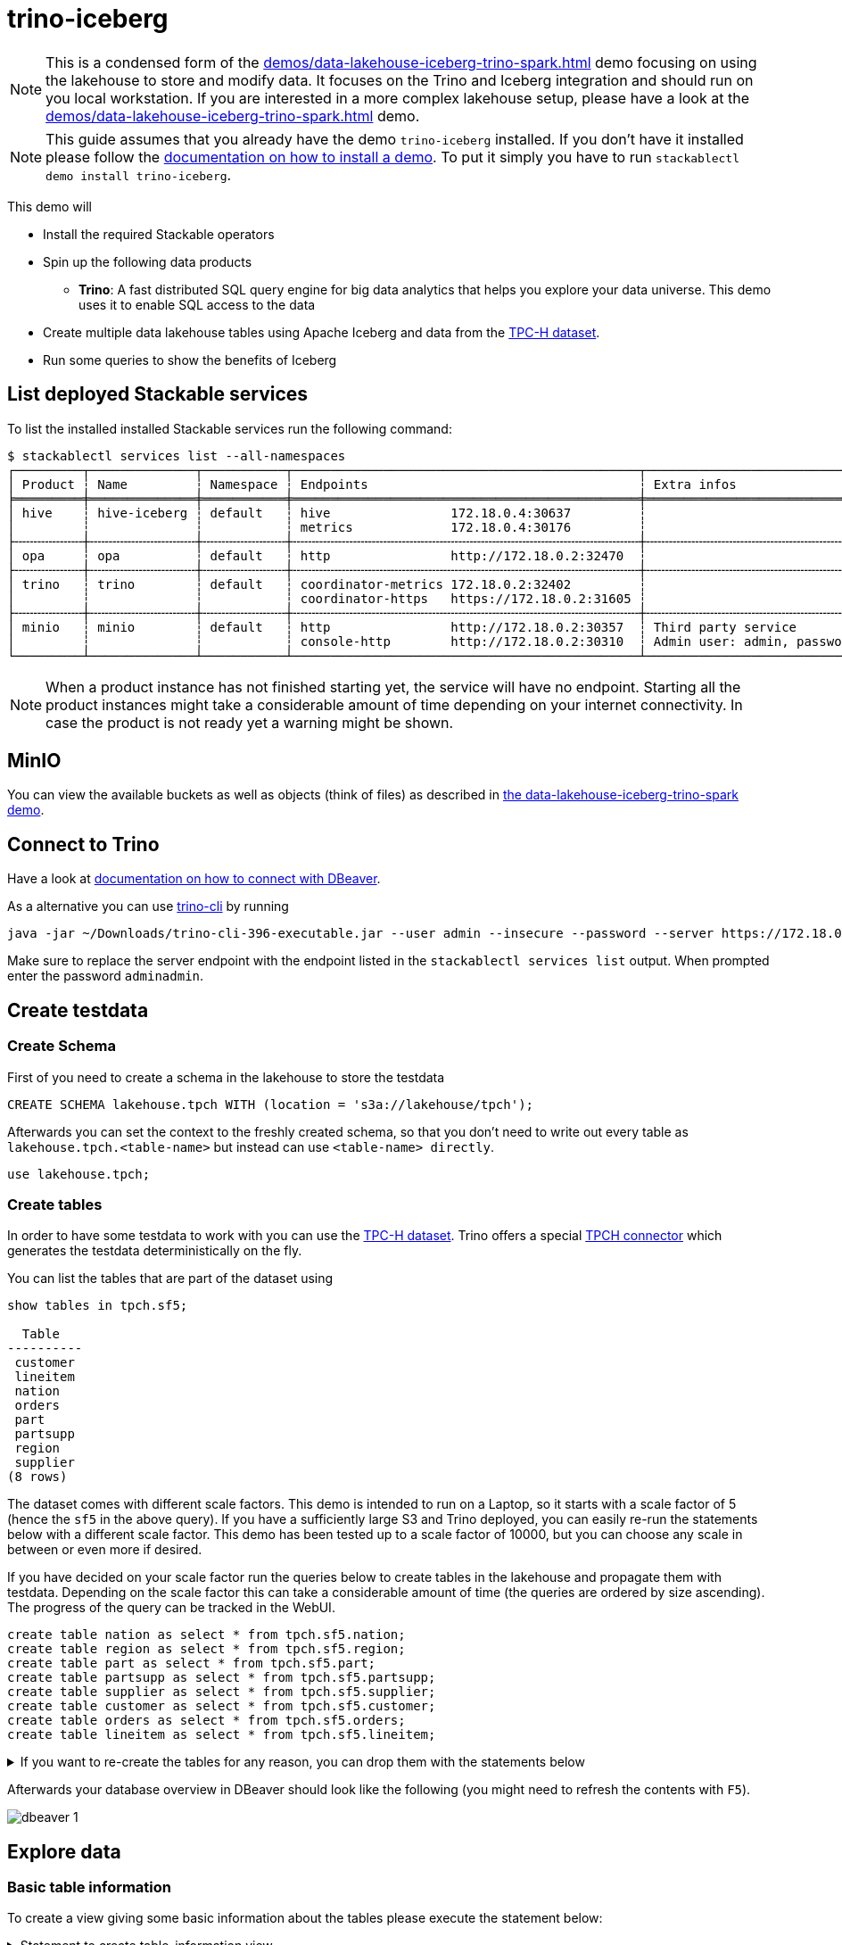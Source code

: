 = trino-iceberg

[NOTE]
====
This is a condensed form of the xref:demos/data-lakehouse-iceberg-trino-spark.adoc[] demo focusing on using the lakehouse to store and modify data.
It focuses on the Trino and Iceberg integration and should run on you local workstation.
If you are interested in a more complex lakehouse setup, please have a look at the xref:demos/data-lakehouse-iceberg-trino-spark.adoc[] demo.
====

[NOTE]
====
This guide assumes that you already have the demo `trino-iceberg` installed.
If you don't have it installed please follow the xref:commands/demo.adoc#_install_demo[documentation on how to install a demo].
To put it simply you have to run `stackablectl demo install trino-iceberg`.
====

This demo will

* Install the required Stackable operators
* Spin up the following data products
** *Trino*: A fast distributed SQL query engine for big data analytics that helps you explore your data universe. This demo uses it to enable SQL access to the data
* Create multiple data lakehouse tables using Apache Iceberg and data from the https://www.tpc.org/tpch/[TPC-H dataset].
* Run some queries to show the benefits of Iceberg

== List deployed Stackable services
To list the installed installed Stackable services run the following command:

[source,console]
----
$ stackablectl services list --all-namespaces
┌─────────┬──────────────┬───────────┬──────────────────────────────────────────────┬─────────────────────────────────────────┐
│ Product ┆ Name         ┆ Namespace ┆ Endpoints                                    ┆ Extra infos                             │
╞═════════╪══════════════╪═══════════╪══════════════════════════════════════════════╪═════════════════════════════════════════╡
│ hive    ┆ hive-iceberg ┆ default   ┆ hive                172.18.0.4:30637         ┆                                         │
│         ┆              ┆           ┆ metrics             172.18.0.4:30176         ┆                                         │
├╌╌╌╌╌╌╌╌╌┼╌╌╌╌╌╌╌╌╌╌╌╌╌╌┼╌╌╌╌╌╌╌╌╌╌╌┼╌╌╌╌╌╌╌╌╌╌╌╌╌╌╌╌╌╌╌╌╌╌╌╌╌╌╌╌╌╌╌╌╌╌╌╌╌╌╌╌╌╌╌╌╌╌┼╌╌╌╌╌╌╌╌╌╌╌╌╌╌╌╌╌╌╌╌╌╌╌╌╌╌╌╌╌╌╌╌╌╌╌╌╌╌╌╌╌┤
│ opa     ┆ opa          ┆ default   ┆ http                http://172.18.0.2:32470  ┆                                         │
├╌╌╌╌╌╌╌╌╌┼╌╌╌╌╌╌╌╌╌╌╌╌╌╌┼╌╌╌╌╌╌╌╌╌╌╌┼╌╌╌╌╌╌╌╌╌╌╌╌╌╌╌╌╌╌╌╌╌╌╌╌╌╌╌╌╌╌╌╌╌╌╌╌╌╌╌╌╌╌╌╌╌╌┼╌╌╌╌╌╌╌╌╌╌╌╌╌╌╌╌╌╌╌╌╌╌╌╌╌╌╌╌╌╌╌╌╌╌╌╌╌╌╌╌╌┤
│ trino   ┆ trino        ┆ default   ┆ coordinator-metrics 172.18.0.2:32402         ┆                                         │
│         ┆              ┆           ┆ coordinator-https   https://172.18.0.2:31605 ┆                                         │
├╌╌╌╌╌╌╌╌╌┼╌╌╌╌╌╌╌╌╌╌╌╌╌╌┼╌╌╌╌╌╌╌╌╌╌╌┼╌╌╌╌╌╌╌╌╌╌╌╌╌╌╌╌╌╌╌╌╌╌╌╌╌╌╌╌╌╌╌╌╌╌╌╌╌╌╌╌╌╌╌╌╌╌┼╌╌╌╌╌╌╌╌╌╌╌╌╌╌╌╌╌╌╌╌╌╌╌╌╌╌╌╌╌╌╌╌╌╌╌╌╌╌╌╌╌┤
│ minio   ┆ minio        ┆ default   ┆ http                http://172.18.0.2:30357  ┆ Third party service                     │
│         ┆              ┆           ┆ console-http        http://172.18.0.2:30310  ┆ Admin user: admin, password: adminadmin │
└─────────┴──────────────┴───────────┴──────────────────────────────────────────────┴─────────────────────────────────────────┘
----

[NOTE]
====
When a product instance has not finished starting yet, the service will have no endpoint.
Starting all the product instances might take a considerable amount of time depending on your internet connectivity.
In case the product is not ready yet a warning might be shown.
====


== MinIO
You can view the available buckets as well as objects (think of files) as described in xref:demos/data-lakehouse-iceberg-trino-spark.adoc#_minio[the data-lakehouse-iceberg-trino-spark demo].

== Connect to Trino
Have a look at xref:demos/data-lakehouse-iceberg-trino-spark.adoc#_connect_with_dbeaver[documentation on how to connect with DBeaver].

As a alternative you can use https://trino.io/download.html[trino-cli] by running
[source,bash]
----
java -jar ~/Downloads/trino-cli-396-executable.jar --user admin --insecure --password --server https://172.18.0.3:31250
----

Make sure to replace the server endpoint with the endpoint listed in the `stackablectl services list` output.
When prompted enter the password `adminadmin`.

== Create testdata
=== Create Schema
First of you need to create a schema in the lakehouse to store the testdata
[source,sql]
----
CREATE SCHEMA lakehouse.tpch WITH (location = 's3a://lakehouse/tpch');
----

Afterwards you can set the context to the freshly created schema, so that you don't need to write out every table as `lakehouse.tpch.<table-name>` but instead can use `<table-name> directly`.
[source,sql]
----
use lakehouse.tpch;
----

=== Create tables
In order to have some testdata to work with you can use the https://www.tpc.org/tpch/[TPC-H dataset].
Trino offers a special https://trino.io/docs/current/connector/tpch.html[TPCH connector] which generates the testdata deterministically on the fly.

You can list the tables that are part of the dataset using
[source,sql]
----
show tables in tpch.sf5;

  Table
----------
 customer
 lineitem
 nation
 orders
 part
 partsupp
 region
 supplier
(8 rows)
----

The dataset comes with different scale factors.
This demo is intended to run on a Laptop, so it starts with a scale factor of 5 (hence the `sf5` in the above query).
If you have a sufficiently large S3 and Trino deployed, you can easily re-run the statements below with a different scale factor.
This demo has been tested up to a scale factor of 10000, but you can choose any scale in between or even more if desired.

If you have decided on your scale factor run the queries below to create tables in the lakehouse and propagate them with testdata.
Depending on the scale factor this can take a considerable amount of time (the queries are ordered by size ascending).
The progress of the query can be tracked in the WebUI.
[source,sql]
----
create table nation as select * from tpch.sf5.nation;
create table region as select * from tpch.sf5.region;
create table part as select * from tpch.sf5.part;
create table partsupp as select * from tpch.sf5.partsupp;
create table supplier as select * from tpch.sf5.supplier;
create table customer as select * from tpch.sf5.customer;
create table orders as select * from tpch.sf5.orders;
create table lineitem as select * from tpch.sf5.lineitem;
----

.If you want to re-create the tables for any reason, you can drop them with the statements below
[%collapsible]
====
[source,sql]
----
drop table if exists nation;
drop table if exists region;
drop table if exists part;
drop table if exists partsupp;
drop table if exists supplier;
drop table if exists customer;
drop table if exists orders;
drop table if exists lineitem;
drop table if exists customers_to_delete;
drop table if exists customers_to_prioritize;
----
====

Afterwards your database overview in DBeaver should look like the following (you might need to refresh the contents with `F5`).

image::demo-trino-iceberg/dbeaver_1.png[]

== Explore data
=== Basic table information
To create a view giving some basic information about the tables please execute the statement below:

.Statement to create table_information view
[%collapsible]
====
[source,sql]
----
create or replace view table_information as
with
	table_infos as (
		select 'nation' as "table", (select count(*) from nation) as records, (select count(*) from "nation$snapshots") as snapshots
		union all select 'region' as "table", (select count(*) from region) as records, (select count(*) from "region$snapshots") as snapshots
		union all select 'part' as "table", (select count(*) from part) as records, (select count(*) from "part$snapshots") as snapshots
		union all select 'partsupp' as "table", (select count(*) from partsupp) as records, (select count(*) from "partsupp$snapshots") as snapshots
		union all select 'supplier' as "table", (select count(*) from supplier) as records, (select count(*) from "supplier$snapshots") as snapshots
		union all select 'customer' as "table", (select count(*) from customer) as records, (select count(*) from "customer$snapshots") as snapshots
		union all select 'orders' as "table", (select count(*) from orders) as records, (select count(*) from "orders$snapshots") as snapshots
		union all select 'lineitem' as "table", (select count(*) from lineitem) as records, (select count(*) from "lineitem$snapshots") as snapshots
	),
	table_file_infos as (
		select
			"table",
			sum(file_size_in_bytes) as size_in_bytes,
			count(*) as num_files,
			sum(file_size_in_bytes) / count(*) as avg_file_size,
			min(file_size_in_bytes) as min_file_size,
			max(file_size_in_bytes) as max_file_size
		from (
			select 'nation' as "table", * from "nation$files"
			union all select 'region' as "table", * from "region$files"
			union all select 'part' as "table", * from "part$files"
			union all select 'partsupp' as "table", * from "partsupp$files"
			union all select 'supplier' as "table", * from "supplier$files"
			union all select 'customer' as "table", * from "customer$files"
			union all select 'orders' as "table", * from "orders$files"
			union all select 'lineitem' as "table", * from "lineitem$files"
		)
		group by 1
	)
select
	i."table",
	i.records,
	format_number(f.size_in_bytes) as size_in_bytes,
	f.num_files,
	format_number(f.avg_file_size) as avg_file_size,
	format_number(f.min_file_size) as min_file_size,
	format_number(f.max_file_size) as max_file_size,
	i.snapshots,
	f.size_in_bytes / i.records as avg_record_size
from table_infos as i
left join table_file_infos as f
on i."table" = f."table";
----
====

Afterwards you can query the view using
[source,sql]
----
select * from table_information order by records desc;

  table   | records  | size_in_bytes | num_files | avg_file_size | min_file_size | max_file_size | snapshots | avg_record_size
----------+----------+---------------+-----------+---------------+---------------+---------------+-----------+-----------------
 lineitem | 29999795 | 832M          |         7 | 119M          | 20.7M         | 220M          |         1 |              27
 orders   |  7500000 | 177M          |         3 | 59M           | 24.6M         | 95.3M         |         1 |              23
 partsupp |  4000000 | 144M          |         3 | 48.1M         | 11.8M         | 86.5M         |         1 |              36
 part     |  1000000 | 18.3M         |         1 | 18.3M         | 18.3M         | 18.3M         |         1 |              18
 customer |   750000 | 37.8M         |         1 | 37.8M         | 37.8M         | 37.8M         |         1 |              50
 supplier |    50000 | 2.39M         |         1 | 2.39M         | 2.39M         | 2.39M         |         1 |              47
 nation   |       25 | 1.84K         |         1 | 1.84K         | 1.84K         | 1.84K         |         1 |              73
 region   |        5 | 1.08K         |         1 | 1.08K         | 1.08K         | 1.08K         |         1 |             215
(8 rows)
----

=== Query the data
You can now use normal SQL to analyze the data.
The relation of the tables to each other is explained in the https://www.tpc.org/tpc_documents_current_versions/pdf/tpc-h_v3.0.1.pdf[TPC-H specification] and looks as follows:

image::demo-trino-iceberg/tpch_schema.png[]

A sample query could look like
[source,sql]
----
select
	returnflag,
	linestatus,
	sum(quantity) as sum_qty,
	sum(extendedprice) as sum_base_price,
	sum(extendedprice*(1-discount)) as sum_disc_price,
	sum(extendedprice*(1-discount)*(1+tax)) as sum_charge,
	avg(quantity) as avg_qty,
	avg(extendedprice) as avg_price,
	avg(discount) as avg_disc,
	count(*) as count_order
from lineitem
group by returnflag, linestatus
order by returnflag, linestatus;

 returnflag | linestatus |     sum_qty      |    sum_base_price     |    sum_disc_price     |      sum_charge       |      avg_qty       |     avg_price     |      avg_disc       | count_order
------------+------------+------------------+-----------------------+-----------------------+-----------------------+--------------------+-------------------+---------------------+-------------
 A          | F          | 3.77571137746E11 |  5.661718069977699E14 | 5.3786257473244656E14 | 5.5937697399894625E14 | 25.499847411525963 |   38237.283637033 | 0.05000115102912903 | 14806799886
 N          | F          |    9.856650789E9 | 1.4780258531756047E13 |  1.404124283043353E13 | 1.4602969210709287E13 |  25.50036232002822 | 38238.33833740861 | 0.05000485996120825 |   386529833
 N          | O          | 7.64999496883E11 | 1.1471184784585715E15 | 1.0897628058085238E15 | 1.1333538244374085E15 |  25.49998026123563 | 38237.27816446654 |  0.0499992984087016 | 30000003492
 R          | F          | 3.77567805489E11 |   5.66161080454589E14 |  5.378529622951691E14 | 5.5936684090849675E14 | 25.499861451613416 | 38236.91771651432 | 0.04999987724835343 | 14806661056
(4 rows)
----

It is inspired by the first query `Q1` of the https://www.tpc.org/tpc_documents_current_versions/pdf/tpc-h_v3.0.1.pdf[TPC-H benchmark].
The only difference is that the `where shipdate <= date '1998-12-01' - interval '[DELTA]' day` clause was omitted to produce a full-table scan.

=== Row level deletes
So far the tables have been written once and only been read afterwards.
Trino - in combination with Iceberg - can not only read data but also can do row-level deletes (deleting single rows out of a table).
They achieve this by writing so-called "delete files", which mark rows for deletion.

First of imagine a situation where some customers want all of their data to be deleted.
You track all of the deletion requests in a dedicated table and have a nightly job that deletes all the data you have about the user.
Let's create a table `customers_to_delete` containing a random sample of 1% of our user-base.
If you run with a larger scale factor you can leave the command unchanged.

[source,sql]
----
create table customers_to_delete as select custkey from customer tablesample bernoulli (1);
----

If you want to add new users to delete you can of course also insert new users to delete with the following query:

.Statement to add new users to customers_to_delete
[%collapsible]
====
[source,sql]
----
insert into customers_to_delete select custkey from customer tablesample bernoulli (1);
----
====

Next step is the actual deletion process.
It starts with the `lineitem` table and deletes all items that are part of a orders from the customers to delete:

[source,sql]
----
delete from lineitem where orderkey in (
	select orderkey from orders where custkey in (select custkey from customers_to_delete)
);
----

Afterwards all the orders can be safely deleted
[source,sql]
----
delete from orders where custkey in (select custkey from customers_to_delete);
----

As a last step the actual users get deleted.
[source,sql]
----
delete from customer where custkey in (select custkey from customers_to_delete);
----

Let's check that we actually deleted the data.
Both of the queries below should return `0`:
[source,sql]
----
select count(*) from customer where custkey in (select custkey from customers_to_delete);
select count(*) from orders where custkey in (select custkey from customers_to_delete);
----

=== Row level updates
Iceberg does not only offer row level deletes but also updates.

Imagine a customer relocating that wants to update his address information.
He has the customer key `112501` and his name is `Customer#000112501`.

First of let's see his current status.
[source,sql]
----
select * from customer where custkey = 112501;

 custkey |        name        |    address    | nationkey |      phone      | acctbal | mktsegment |                                                  comment
---------+--------------------+---------------+-----------+-----------------+---------+------------+-----------------------------------------------------------------------------------------------------------
  112501 | Customer#000112501 | DWA,dNub2S5a0 |         3 | 13-503-907-7391 | 2490.91 | AUTOMOBILE | onic dependencies. slyly regular waters was among the final packages. asymptotes nod fluffily blithely un
----

Now let's update the address
[source,sql]
----
update customer set address='Karlsruhe' where custkey=112501;
----

Afterwards the records should look the same as before, with the difference that `address` is set to `Karlsruhe`.

=== MERGE INTO statement
Trino also offers a https://trino.io/docs/current/sql/merge.html[MERGE INTO] statement, which gives you great flexibility.

To show the usage, we want to pick some customers and give them VIP status.
We do this by giving all of their orders maximum priority.
We could easily do this with an `UPDATE`` statement, but here we want to add some additional requirements and use the `MERGE INTO` statement.
So we have the requirement to track the previous priority.

Inspect `orders` table first:
[source,sql]
----
describe orders;
    Column     |  Type   | Extra | Comment
---------------+---------+-------+---------
 orderkey      | bigint  |       |
 custkey       | bigint  |       |
 orderstatus   | varchar |       |
 totalprice    | double  |       |
 orderdate     | date    |       |
 orderpriority | varchar |       |
 clerk         | varchar |       |
 shippriority  | integer |       |
 comment       | varchar |       |
(9 rows)
----

Now add a column `orderpriority_prev` that tracks the priority of the order before the VIP status.
[source,sql]
----
alter table orders add column orderpriority_prev varchar;
----

Now a sample record has the new column `orderpriority_prev` set to `NULL`.
[source,sql]
----
select * from orders limit 1;
 orderkey | custkey | orderstatus | totalprice | orderdate  | orderpriority |      clerk      | shippriority |                               comment                               | orderpriority_prev
----------+---------+-------------+------------+------------+---------------+-----------------+--------------+---------------------------------------------------------------------+--------------------
 11827265 |  367454 | O           |   103958.7 | 1997-02-22 | 1-URGENT      | Clerk#000000162 |            0 | atelets cajole bold packages. carefully silent dolphins cajole fina | NULL
----

The next step is to create a list of users that should get the VIP status:
[source,sql]
----
create table customers_to_prioritize as select custkey from customer tablesample bernoulli (0.5);
----

Let's check the current priority of the orders of the VIP customers:
[source,sql]
----
select orderpriority, count(*) from orders where custkey in (select custkey from customers_to_prioritize) group by 1 order by 1;

  orderpriority  | _col1
-----------------+-------
 1-URGENT        |  7482
 2-HIGH          |  7499
 3-MEDIUM        |  7444
 4-NOT SPECIFIED |  7436
 5-LOW           |  7470
(5 rows)
----

The next step is the most interesting, the order priorities will be changed and the previous priority will be saved.
[source,sql]
----
merge into orders as o
using customers_to_prioritize as c
on o.custkey = c.custkey
when matched
  then update set orderpriority_prev = orderpriority, orderpriority = '1-URGENT';
----

All the orders should have top priority now:
[source,sql]
----
select orderpriority, count(*) from orders where custkey in (select custkey from customers_to_prioritize) group by 1 order by 1;

 orderpriority | _col1
---------------+-------
 1-URGENT      | 37331
(1 row)
----

But you can still access the previous priority. It should return the same counts as before.
[source,sql]
----
select orderpriority_prev, count(*) from orders where custkey in (select custkey from customers_to_prioritize) group by 1 order by 1;

 orderpriority_prev | _col1
--------------------+-------
 1-URGENT           |  7482
 2-HIGH             |  7499
 3-MEDIUM           |  7444
 4-NOT SPECIFIED    |  7436
 5-LOW              |  7470
(5 rows)
----

== Scaling up to larger amount of data
So far we have executed all the queries against a dataset created from TPC-H with a scale factor of 5.
The demo is able to handle much larger data volumes.

This section describes how to scale up your environment to be able to drop and re-create the tables with a larger scale factor.
After creating the tables you should be able to execute the above queries again without changing anything.

[NOTE]
====
It is important that your Kubernetes cluster is large enough to handle the scale up.
If you are running e.g. on your local machine and try to spin up 8 Trino workers with 16GB RAM each chances are pretty high that Pods will be stuck in `Pending` as the resources needs can't be fulfilled.
====

=== Scale S3
If you have access to a managed S3, e.g. from a Cloud provider where you have a good network interconnection to, that should be the preferred option.

You can change the endpoint of the S3 by running `kubectl edit s3connection minio -o yaml` and `kubectl edit secret minio-s3-credentials`. Please note that the credentials need to be base64 encoded.

.Example IONOS configuration
[%collapsible]
====
[source,sql]
----
apiVersion: s3.stackable.tech/v1alpha1
kind: S3Connection
metadata:
  name: ionos-sbernauer
spec:
  host: s3-eu-central-1.ionoscloud.com
  port: 443
  tls:
    verification:
      server:
        caCert:
          webPki: {}
  credentials:
    secretClass: ionos-sbernauer-s3-credentials
---
apiVersion: secrets.stackable.tech/v1alpha1
kind: SecretClass
metadata:
  name: ionos-sbernauer-s3-credentials
spec:
  backend:
    k8sSearch:
      searchNamespace:
        pod: {}
---
apiVersion: v1
kind: Secret
metadata:
  name: ionos-sbernauer-s3-credentials
  labels:
    secrets.stackable.tech/class: ionos-sbernauer-s3-credentials
stringData:
  accessKey: "<username>"
  secretKey: "<password>"
----
====

If you don't have access to a managed S3 or don't want to use it you can also scale up the MinIO cluster.
You can see the available replicas using
[source,console]
----
$ kubectl get statefulsets.apps minio

NAME    READY   AGE
minio   2/2     4m16s
----

You can edit the MinIO cluster using `kubectl edit statefulsets.apps minio`.
Especially out of interest are the following options:
[source,yaml]
----
apiVersion: apps/v1
kind: StatefulSet
metadata:
  name: minio
spec:
  replicas: 5 # Number of MinIO nodes
  template:
    spec:
      containers:
      - name: minio
        resources:
          requests:
            cpu: 1000m # Guaranteed CPU available (one core in this case)
            memory: 4Gi # RAM available
----

E.g. set `spec.replicas` to `5` and save the changes.
You can re-run `kubectl get statefulsets.apps minio` to see the effect.

=== Scale Trino
Run `kubectl edit trinocluster trino`.
Modify the following settings to your needs:
[source,yaml]
----
apiVersion: trino.stackable.tech/v1alpha1
kind: TrinoCluster
spec:
  coordinators:
    config:
      queryMaxMemory: 10TB
      resources:
        cpu:
          max: "4" # CPU resources that can be used at a maximum
          min: "4" # Guaranteed CPU resources
        memory:
          limit: 6Gi # Available RAM
  workers:
    config:
	  # This limit can't be to big as otherwise the workers won't start.
	  # I suggest setting it to half of spec.coordinators.config.resources.memory.limit
      queryMaxMemoryPerNode: 6GB
      resources:
        cpu:
          max: "12" # CPU resources that can be used at a maximum
          min: "12" # Guaranteed CPU resources
        memory:
          limit: 16Gi # Available RAM
    roleGroups:
      default:
        replicas: 8
----
Afterwards save your changes.
